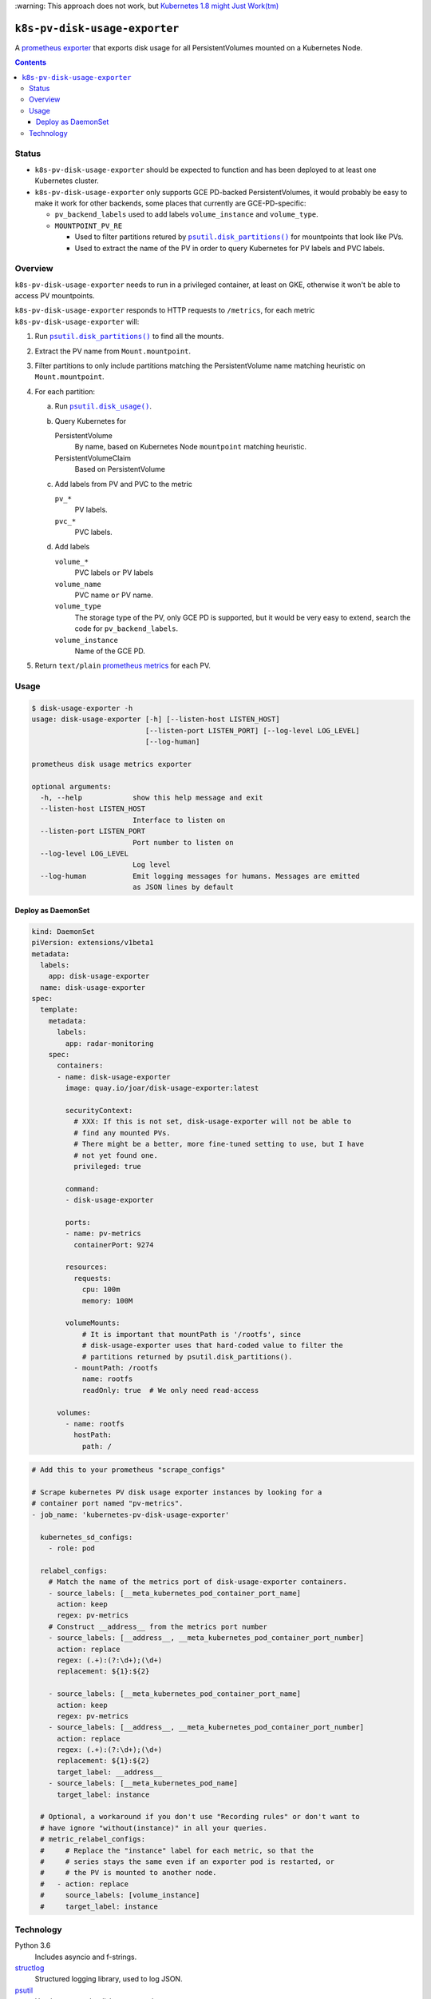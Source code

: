 .. vim:tabstop=4:shiftwidth=4:softtabstop=4:

\:warning: This approach does not work, but `Kubernetes 1.8 might Just Work(tm) <https://stackoverflow.com/a/47117776/202522>`_

.. |name| replace:: ``k8s-pv-disk-usage-exporter``

################################################################################
                                     |name|
################################################################################

.. |quay-badge| image:: https://quay.io/repository/joar/disk-usage-exporter/status
.. _quay-badge: https://quay.io/repository/joar/disk-usage-exporter

.. |travis-badge| image:: https://travis-ci.org/joar/k8s-pv-disk-usage-exporter.svg?branch=master
.. _travis-badge: https://travis-ci.org/joar/k8s-pv-disk-usage-exporter

|quay-badge|_ |travis-badge|_

A `prometheus exporter <https://prometheus.io/docs/instrumenting/exporters/>`_
that exports disk usage for all PersistentVolumes mounted on a Kubernetes Node.

.. contents:: Contents

================================================================================
Status
================================================================================

-   |name| should be expected to function and has been deployed to at least one
    Kubernetes cluster.
-   |name| only supports GCE PD-backed PersistentVolumes, it would probably be
    easy to make it work for other backends, some places that currently are
    GCE-PD-specific:

    -   ``pv_backend_labels`` used to add labels ``volume_instance`` and
        ``volume_type``.
    -   ``MOUNTPOINT_PV_RE``

        -   Used to filter partitions retured by |disk_partitions|_ for
            mountpoints that look like PVs.
        -   Used to extract the name of the PV in order to query Kubernetes for
            PV labels and PVC labels.

================================================================================
Overview
================================================================================

.. |disk_usage| replace:: ``psutil.disk_usage()``
.. _disk_usage: https://pythonhosted.org/psutil/#psutil.disk_usage

.. |disk_partitions| replace:: ``psutil.disk_partitions()``
.. _disk_partitions: https://pythonhosted.org/psutil/#psutil.disk_partitions

|name| needs to run in a privileged container, at least on GKE, otherwise it
won't be able to access PV mountpoints.

|name| responds to HTTP requests to ``/metrics``, for each metric |name| will:

1.  Run |disk_partitions|_ to find all the mounts.
#.  Extract the PV name from ``Mount.mountpoint``.
#.  Filter partitions to only include partitions matching the PersistentVolume
    name matching heuristic on ``Mount.mountpoint``.
#.  For each partition:

    a.  Run |disk_usage|_.
    #.  Query Kubernetes for

        PersistentVolume
            By name, based on Kubernetes Node ``mountpoint`` matching heuristic.
        PersistentVolumeClaim
            Based on PersistentVolume

    #.  Add labels from PV and PVC to the metric

        ``pv_*``
            PV labels.
        ``pvc_*``
            PVC labels.

    #.  Add labels

        ``volume_*``
            PVC labels ``or`` PV labels

        ``volume_name``
            PVC name ``or`` PV name.

        ``volume_type``
            The storage type of the PV, only GCE PD is supported, but it would
            be very easy to extend, search the code for
            ``pv_backend_labels``.
        ``volume_instance``
            Name of the GCE PD.

#.  Return ``text/plain`` `prometheus metrics`_ for each PV.

.. _`prometheus metrics`: https://prometheus.io/docs/instrumenting/exposition_formats/

================================================================================
Usage
================================================================================

.. code-block:: console

    $ disk-usage-exporter -h
    usage: disk-usage-exporter [-h] [--listen-host LISTEN_HOST]
                               [--listen-port LISTEN_PORT] [--log-level LOG_LEVEL]
                               [--log-human]

    prometheus disk usage metrics exporter

    optional arguments:
      -h, --help            show this help message and exit
      --listen-host LISTEN_HOST
                            Interface to listen on
      --listen-port LISTEN_PORT
                            Port number to listen on
      --log-level LOG_LEVEL
                            Log level
      --log-human           Emit logging messages for humans. Messages are emitted
                            as JSON lines by default

Deploy as DaemonSet
================================================================================

.. code-block:: yaml

    kind: DaemonSet
    piVersion: extensions/v1beta1
    metadata:
      labels:
        app: disk-usage-exporter
      name: disk-usage-exporter
    spec:
      template:
        metadata:
          labels:
            app: radar-monitoring
        spec:
          containers:
          - name: disk-usage-exporter
            image: quay.io/joar/disk-usage-exporter:latest

            securityContext:
              # XXX: If this is not set, disk-usage-exporter will not be able to
              # find any mounted PVs.
              # There might be a better, more fine-tuned setting to use, but I have
              # not yet found one.
              privileged: true

            command:
            - disk-usage-exporter

            ports:
            - name: pv-metrics
              containerPort: 9274

            resources:
              requests:
                cpu: 100m
                memory: 100M

            volumeMounts:
                # It is important that mountPath is '/rootfs', since
                # disk-usage-exporter uses that hard-coded value to filter the
                # partitions returned by psutil.disk_partitions().
              - mountPath: /rootfs
                name: rootfs
                readOnly: true  # We only need read-access

          volumes:
            - name: rootfs
              hostPath:
                path: /

.. code-block:: yaml

    # Add this to your prometheus "scrape_configs"

    # Scrape kubernetes PV disk usage exporter instances by looking for a
    # container port named "pv-metrics".
    - job_name: 'kubernetes-pv-disk-usage-exporter'

      kubernetes_sd_configs:
        - role: pod

      relabel_configs:
        # Match the name of the metrics port of disk-usage-exporter containers.
        - source_labels: [__meta_kubernetes_pod_container_port_name]
          action: keep
          regex: pv-metrics
        # Construct __address__ from the metrics port number
        - source_labels: [__address__, __meta_kubernetes_pod_container_port_number]
          action: replace
          regex: (.+):(?:\d+);(\d+)
          replacement: ${1}:${2}

        - source_labels: [__meta_kubernetes_pod_container_port_name]
          action: keep
          regex: pv-metrics
        - source_labels: [__address__, __meta_kubernetes_pod_container_port_number]
          action: replace
          regex: (.+):(?:\d+);(\d+)
          replacement: ${1}:${2}
          target_label: __address__
        - source_labels: [__meta_kubernetes_pod_name]
          target_label: instance

      # Optional, a workaround if you don't use "Recording rules" or don't want to
      # have ignore "without(instance)" in all your queries.
      # metric_relabel_configs:
      #     # Replace the "instance" label for each metric, so that the
      #     # series stays the same even if an exporter pod is restarted, or
      #     # the PV is mounted to another node.
      #   - action: replace
      #     source_labels: [volume_instance]
      #     target_label: instance

================================================================================
Technology
================================================================================

Python 3.6
    Includes asyncio and f-strings.
`structlog <https://structlog.readthedocs.io/en/stable/>`_
    Structured logging library, used to log JSON.
`psutil <https://pythonhosted.org/psutil/>`_
    Used to extract the disk usage numbers.
`pykube <https://github.com/kelproject/pykube>`_
    Used to query Kubernetes for PV information..
`aiohttp <http://aiohttp.readthedocs.io/en/stable/web.html>`_
    Used to serve the metrics over HTTP.
`attrs <http://attrs.readthedocs.io/>`_
    Used to easily create datastructures.
